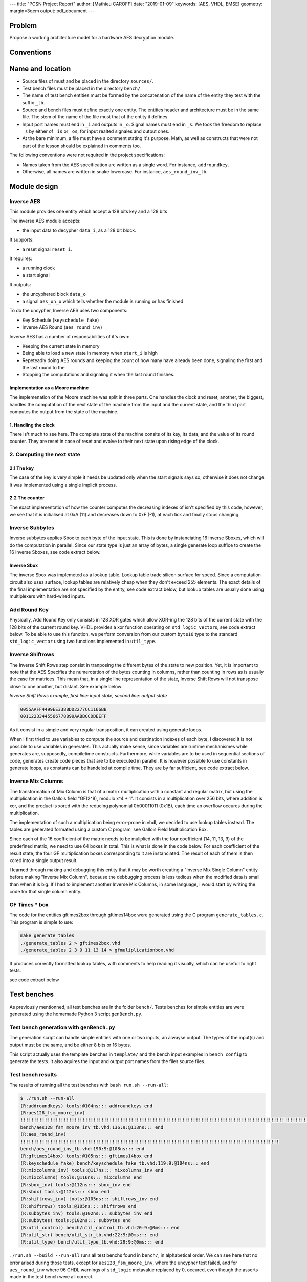 ---
title: "PCSN Project Report"
author: [Mathieu CAROFF]
date: "2019-01-09"
keywords: [AES, VHDL, EMSE]
geometry: margin=3qcm
output: pdf_document
---

Problem
-------

Propose a working architecture model for a hardware AES decryption
module.

Conventions
-----------

Name and location
-----------------

-  Source files of must and be placed in the directory ``sources/``.
-  Test bench files must be placed in the directory ``bench/``.
-  The name of test bench entities must be formed by the concatenation
   of the name of the entity they test with the suffix ``_tb``.
-  Source and bench files must define exactly one entity. The entities
   header and architecture must be in the same file. The stem of the
   name of the file must that of the entity it defines.
-  Input port names must end in ``_i`` and outputs in ``_o``. Signal
   names must end in ``_s``. We took the freedom to replace ``_s`` by
   either of ``_is`` or ``_os``, for input realted signales and output
   ones.
-  At the bare minimum, a file must have a comment stating it's purpose.
   Math, as well as constructs that were not part of the lesson should
   be explained in comments too.

The following conventions were not required in the project
specifications:

-  Names taken from the AES specification are written as a single word.
   For instance, ``addroundkey``.
-  Otherwise, all names are written in snake lowercase. For instance,
   ``aes_round_inv_tb``.

Module design
-------------

Inverse AES
~~~~~~~~~~~

This module provides one entity which accept a 128 bits key and a 128
bits

The inverse AES module accepts:

-  the input data to decypher ``data_i``, as a 128 bit block.

It supports:

-  a reset signal ``reset_i``.

It requires:

-  a running clock
-  a start signal

It outputs:

-  the uncyphered block ``data_o``
-  a signal ``aes_on_o`` which tells whether the module is running or
   has finished

To do the uncypher, Inverse AES uses two components:

-  Key Schedule (``keyschedule_fake``)
-  Inverse AES Round (``aes_round_inv``)

Inverse AES has a number of responsabilities of it's own:

-  Keeping the current state in memory
-  Being able to load a new state in memory when ``start_i`` is high
-  Repeteadly doing AES rounds and keeping the count of how many have
   already been done, signaling the first and the last round to the
-  Stopping the computations and signaling it when the last round
   finishes.

Implementation as a Moore machine
^^^^^^^^^^^^^^^^^^^^^^^^^^^^^^^^^

The implemenation of the Moore machine was split in three parts. One
handles the clock and reset, another, the biggest, handles the
computation of the next state of the machine from the input and the
current state, and the third part computes the output from the state of
the machine.

1. Handling the clock
^^^^^^^^^^^^^^^^^^^^^

.. code:: vhdl
    :caption: code taken from ``sources/aes128_fsm_moore_inv.vhd``

    process (clk_i, reset_i)
    begin
        if reset_i = '1' then
            key_is  <= (others => x"00");
            data_s <= (others => x"00");
            count_s <= x"F";
        elsif clk_i'event and clk_i = '1' then
            key_is  <= key_next_is;
            data_s <= data_next_s;
            count_s <= count_next_s;
        end if;
    end process;

There is't much to see here. The complete state of the machine consits
of its key, its data, and the value of its round counter. They are reset
in case of reset and evolve to their next state upon rising edge of the
clock.

2. Computing the next state
~~~~~~~~~~~~~~~~~~~~~~~~~~~

2.1 The key
^^^^^^^^^^^

.. code:: vhdl
    :caption: code taken from ``sources/aes128_fsm_moore_inv.vhd``

    key_next_is <= bit2byte(key_i) when start_i = '1' else key_is;

The case of the key is very simple it needs be updated only when the
start signals says so, otherwise it does not change. It was implemented
using a single implicit process.

2.2 The counter
^^^^^^^^^^^^^^^

.. code:: vhdl
    :caption: code taken from ``sources/aes128_fsm_moore_inv.vhd``

    count_next_s <=
        x"a" when start_i = '1' else
        count_s when count_s = x"F" else
        std_logic_vector(unsigned(count_s) - 1);

The exact implementation of how the counter computes the decreasing
indexes of isn't specified by this code, however, we see that it is
initialised at 0xA (11) and decreases down to 0xF (-1), at each tick and
finally stops changing.

Inverse Subbytes
~~~~~~~~~~~~~~~~

Inverse subbytes applies Sbox to each byte of the input state. This is
done by instanciating 16 inverse Sboxes, which will do the computation
in parallel. Since our state type is just an array of bytes, a single
generate loop suffice to create the 16 inverse Sboxes, see code extract
below.

.. code:: vhdl
    :caption: code taken from ``sources/subbytes_inv.vhd``

    GEN_A:
    for k in 0 to 16 - 1 generate
        SBOX_A: sbox port map(
            byte_i => state_i(k),
            byte_o => state_o(k)
        );
    end generate;

Inverse Sbox
^^^^^^^^^^^^

The inverse Sbox was implemeted as a lookup table. Lookup table trade
silicon surface for speed. Since a computation circuit also uses
surface, lookup tables are relatively cheap when they don't exceed 255
elements. The exact details of the final implementation are not
specified by the entity, see code extract below, but lookup tables are
usually done using multiplexers with hard-wired inputs.

.. code:: vhdl
    :caption: code taken from ``sources/sbox_inv.vhd``

    byte_o <= lut(to_integer(unsigned(byte_i)));

Add Round Key
~~~~~~~~~~~~~

Physically, Add Round Key only consists in 128 XOR gates which allow
XOR-ing the 128 bits of the current state with the 128 bits of the
current round key. VHDL provides a xor function operating on
``std_logic_vector``\ s, see code extract below. To be able to use this
function, we perform conversion from our custom ``byte16`` type to the
standard ``std_logic_vector`` using two functions implemented in
``util_type``.

.. code:: vhdl
    :caption: code taken from ``sources/addroundkeys.vhd``

    bit_state_s <= byte2bit(roundkey_i) xor byte2bit(state_i);
    state_o     <= bit2byte(bit_state_s);

Inverse Shiftrows
~~~~~~~~~~~~~~~~~

The Inverse Shift Rows step consist in tranposing the different bytes of
the state to new position. Yet, it is important to note that the AES
Specifies the numerotation of the bytes counting in columns, rather than
counting in rows as is usually the case for matrices. This mean that, in
a single line representation of the state, Inverse Shift Rows will not
transpose close to one another, but distant. See example below:

*Inverse Shift Rows example, first line: input state, second line:
output state*

.. code:: text

    0055AAFF4499EE3388DD2277CC1166BB
    00112233445566778899AABBCCDDEEFF

As it consist in a simple and very regular transposition, it can created
using generate loops.

When I first tried to use variables to compute the source and
destination indexes of each byte, I discovered it is not possible to use
variables in generates. This actually make sense, since variables are
runtime mechanismes while generates are, supposedly, compiletime
constructs. Furthermore, while variables are to be used in sequential
sections of code, generates create code pieces that are to be executed
in parallel. It is however possible to use constants in generate loops,
as constants can be handeled at compile time. They are by far
sufficient, see code extract below.

.. code:: vhdl
    :caption: code taken from ``sources/shiftrows_inv.vhd``

    GEN_A:
    for k in 0 to 4 - 1 generate
    begin
        GEN_B:
        for m in 0 to 4 - 1 generate
            -- stackoverflow.com/q/47302553
            constant src : natural := 4 * ((k + m) mod 4) + m;
            constant dst : natural := 4 * k + m;
        begin
            state_o(src) <= state_i(dst);
        end generate;
    end generate;

Inverse Mix Columns
~~~~~~~~~~~~~~~~~~~

The transformation of Mix Column is that of a matrix multiplication with
a constant and regular matrix, but using the multiplication in the
Gallois field "GF(2^8), modulo x^4 + 1". It consists in a multiplication
over 256 bits, where addition is xor, and the product is xored with the
reducing polynomial 0b00011011 (0x1B), each time an overflow occures
during the multiplication.

The implementation of such a multiplication being error-prone in vhdl,
we decided to use lookup tables instead. The tables are generated
formated using a custom C program, see Gallois Field Multiplication Box.

Since each of the 16 coefficient of the matrix needs to be muliplied
with the four coefficient (14, 11, 13, 9) of the predefined matrix, we
need to use 64 boxes in total. This is what is done in the code below.
For each coefficient of the result state, the four GF multiplication
boxes corresponding to it are instanciated. The result of each of them
is then xored into a single output result.

I learned through making and debugging this entity that it may be worth
creating a "Inverse Mix Single Column" entity before making "Inverse Mix
Column", because the debbugging process is less tedious when the
modified data is small than when it is big. If I had to implement
another Inverse Mix Columns, in some language, I would start by writing
the code for that single column entity.

.. code:: vhdl
    :caption: code taken from ``sources/mixcolumns_inv.vhd``

    GEN_HORIZONTAL:
    for k in 0 to 4 - 1 generate
    begin
        GEN_VERTICAL:
        for m in 0 to 4 - 1 generate
            for gftimes14box_comp : gftimes14box
                use entity work.gftimes14box;
            -- (3 other gftimes*box_comp ommitted)
        begin

            --  Component instantiation.
            gftimes14box_comp :
            gftimes14box port map(
                byte_i => state_i(4 * k + (m + 0) mod 4),
                byte_o => state_0(4 * k + m)

            -- (gftimes11box and gftimes13box omitted)

            gftimes9box_comp :
            gftimes9box port map(
                byte_i => state_i(4 * k + (m + 3) mod 4),
                byte_o => state_3(4 * k + m)
            );

            state_o(4 * k + m) <=
                state_0(4 * k + m) xor
                state_1(4 * k + m) xor
                state_2(4 * k + m) xor
                state_3(4 * k + m);

        end generate;
    end generate;

GF Times \* box
~~~~~~~~~~~~~~~

The code for the entities gftimes2box through gftimes14box were
generated using the C program ``generate_tables.c``. This program is
simple to use:

.. code:: bash

    make generate_tables
    ./generate_tables 2 > gftimes2box.vhd
    ./generate_tables 2 3 9 11 13 14 > gfmuliplicationbox.vhd

It produces correctly formatted lookup tables, with comments to help
reading it visually, which can be usefull to right tests.

see code extract below

Test benches
------------

As previously mentionned, all test benches are in the folder ``bench/``.
Tests benches for simple entities are were generated using the homemade
Python 3 script ``genBench.py``.

Test bench generation with ``genBench.py``
~~~~~~~~~~~~~~~~~~~~~~~~~~~~~~~~~~~~~~~~~~

The generation script can handle simple entities with one or two inputs,
an alwayse output. The types of the input(s) and output must be the
same, and be either 8 bits or 16 bytes.

This script actually uses the template benches in ``template/`` and the
bench input examples in ``bench_config`` to generate the tests. It also
aquires the input and output port names from the files source files.

Test bench results
~~~~~~~~~~~~~~~~~~

The results of running all the test benches with
``bash run.sh --run-all``:

.. code:: text

    $ ./run.sh --run-all
    (R:addroundkeys) tools:@104ns::: addroundkeys end
    (R:aes128_fsm_moore_inv)
    !!!!!!!!!!!!!!!!!!!!!!!!!!!!!!!!!!!!!!!!!!!!!!!!!!!!!!!!!!!!!!!!!!!!!!!!!!!!!!!!!!!!!!!!!!!!!!!!!!!!!!!!!!!!!!!!!!!!!!!!!!!!!!!!!!!!!!!!!!!!!!!!!!!!!!!!!!!!!!!!!
    bench/aes128_fsm_moore_inv_tb.vhd:136:9:@113ns::: end
    (R:aes_round_inv)
    !!!!!!!!!!!!!!!!!!!!!!!!!!!!!!!!!!!!!!!!!!!!!!!!!!!!!!!!!!!!!!!!!!!!!!!!!!!!!!!!!!!!!!!!!!!!!!!!
    bench/aes_round_inv_tb.vhd:190:9:@108ns::: end
    (R:gftimes14box) tools:@105ns::: gftimes14box end
    (R:keyschedule_fake) bench/keyschedule_fake_tb.vhd:119:9:@104ns::: end
    (R:mixcolumns_inv) tools:@117ns::: mixcolumns_inv end
    (R:mixcolumns) tools:@116ns::: mixcolumns end
    (R:sbox_inv) tools:@112ns::: sbox_inv end
    (R:sbox) tools:@112ns::: sbox end
    (R:shiftrows_inv) tools:@105ns::: shiftrows_inv end
    (R:shiftrows) tools:@105ns::: shiftrows end
    (R:subbytes_inv) tools:@102ns::: subbytes_inv end
    (R:subbytes) tools:@102ns::: subbytes end
    (R:util_control) bench/util_control_tb.vhd:20:9:@0ms::: end
    (R:util_str) bench/util_str_tb.vhd:22:9:@0ms::: end
    (R:util_type) bench/util_type_tb.vhd:29:9:@0ms::: end


``./run.sh --build --run-all`` runs all test benchs found in ``bench/``,
in alphabetical order. We can see here that no error arised during those
tests, except for ``aes128_fsm_moore_inv``, where the uncypher test
failed, and for ``aes_round_inv`` where 96 GHDL warnings of
``std_logic`` metavalue replaced by 0, occured, even though the asserts
made in the test bench were all correct.

Through tweaking of the first process, the code of `aes128_fsm_moore_inv` can be enabled to print it's intermediate states. This is done by
uncommenting three `report` lines in the first process. We then obtain the following output:

.. code

    (A:aes128_fsm_moore_inv) 
    (R:aes128_fsm_moore_inv)
    !!!!!!!!!!!!!!!!!!!!!!!!!!!!!!!!!!!!!!!!!!!!!!!!!!!!!!!!!!!!!!!!!!!!!!!!!!!!!!!!!!!!!!!!!!!!!!!!!!!!!!!!!!!!!!!!!!!!!!!!!!!!!!!!!!!!!!!!!!!!!!!!!!!!!!!!!!!!!!!!!
    count : x"F"
    data : x"00000000000000000000000000000000"

    count : x"A"
    data : x"D6EFA6DC4CE8EFD2476B9546D76ACDF0"

    count : x"9"
    data : x"A540F9576763DDE6C5A584B9D8FD10CA"

    count : x"8"
    data : x"24BBBB7D8A0BFB944C4D621FF4FA643E"

    count : x"7"
    data : x"66DA7E47F0FD87D9AE385058CF51AD38"

    count : x"6"
    data : x"799E687B7C10650704039F058D6632DD"

    count : x"5"
    data : x"223DD550B85B7AA1D93831A20A016129"

    count : x"4"
    data : x"2998BB64CB93342C83C48E4E8F5B75DD"

    count : x"3"
    data : x"B46C7A92D79AC972E11487EF506DC2D5"

    count : x"2"
    data : x"C9D600FCD07B5D005C5AC4BF6D608EDA"

    count : x"1"
    data : x"9735FC29C5A52EA16D60ED2A9AED6606"

    count : x"0"
    data : x"791B6662478EB7C88B817CE465AA6F03"

    count : x"F"
    data : x"526573746F20656E2076696C6C65203F"

    end


Note about the coding style
~~~~~~~~~~~~~~~~~~~~~~~~~~~

Alignement vs Indentation
^^^^^^^^^^^^^^^^^^^^^^^^^

In comparison with most VHDL coding styles, the style I used avoids
constraining code alignement (aka. alignement), and use non-constraining
code alignement (aka indentation) whenever possible, the exception being
single line constructs. Below are four example explaining this
principle.

.. code:: vhdl
    :caption: constraining code alignement, common VHDL style

    state_o(4 * k + m) <= state_0(4 * k + m) xor
                          state_1(4 * k + m) xor
                          state_2(4 * k + m) xor
                          state_3(4 * k + m);

.. code:: vhdl
    :caption: non-constraining code alignement, style I used

    state_o(4 * k + m) <=
        state_0(4 * k + m) xor
        state_1(4 * k + m) xor
        state_2(4 * k + m) xor
        state_3(4 * k + m);

It can be argued that the line return before the assignement is
unnatural, the non-constraining code alignement has however several
advantages:

-  Text editors usually don't handle precise line alignement correctly
   when using tabs. The consequence of this is that when opening the
   file in a different editor, with a different tab size configuration,
   the alignment is lost, and the code becomes uglier than unaligned.
-  Text editors may not handle alignement at all, while they all handle
   indenting which is what non-constraining code alignement
   fundamentally is.
-  With non-constraining code alignement, a change in the lenght of
   first line does not induce a change of alignement in the following
   lines.

The latter point has three implications:

-  It is possible to refactor variable names without worrying about
   breaking the formatting.
-  Regarding, source versioning software, a change in the just the first
   line won't be seen as a change in the whole block, thus the diff
   outputs will be clearer and easier to read. It also helps avoiding
   merge collisions.
-  Managing constraining code alignement takes time to the developer.

The exception I did to the use of non-constraining code alignement was
the case of variable declaration, where non-constraining code alignement
doubles the use of vertical space and arguably reduces readability, see
example below:

.. code:: vhdl
    :caption: non-constraining code alignement

    port(
        skip_mc_i
            : in b;
        skip_sb_sr_i
            : in b;

        roundkey_i
            : in byte16;
        state_i
            : in byte16;
        state_o
            : out byte16
    );

.. code:: vhdl
    :caption: constraining code alignement, style I exceptionally used

    port(
        skip_mc_i    : in b;
        skip_sb_sr_i : in b;

        roundkey_i   : in byte16;
        state_i      : in byte16;
        state_o      : out byte16
    );

Placement of parenthesis
^^^^^^^^^^^^^^^^^^^^^^^^

In most VHDL style, the closing parenthesis and braces are place at the
end of the last line of the block or group. In comparison, I placed the
closing parenthesis on a separate line. The idea is to help see missing
parenthesis, though arguably, it's more a matter of taste than a
decision of practiacal importance.
